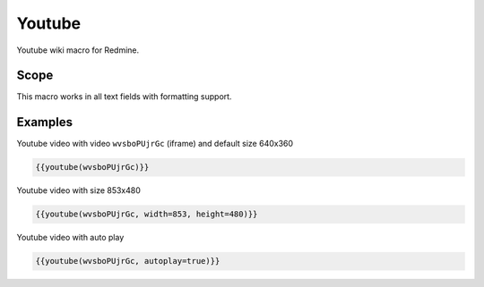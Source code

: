 Youtube
-------

Youtube wiki macro for Redmine.

.. function:: {{youtube(video [, width=WIDTH, height=HEIGHT, autoplay=BOOL])}}

    Show Youtube embedded video

    :param string video: Youtube video code, e.g. wvsboPUjrGc. This is the part after https://www.youtube.com/watch?v=
    :param int width: video width
    :param int height: video height
    :param bool autoplay: auto play video, if true

Scope
+++++

This macro works in all text fields with formatting support.

Examples
++++++++

Youtube video with video ``wvsboPUjrGc`` (iframe) and default size 640x360

.. code-block:: smarty

  {{youtube(wvsboPUjrGc)}}

Youtube video with size 853x480

.. code-block:: smarty

  {{youtube(wvsboPUjrGc, width=853, height=480)}}

Youtube video with auto play

.. code-block:: smarty

  {{youtube(wvsboPUjrGc, autoplay=true)}}
